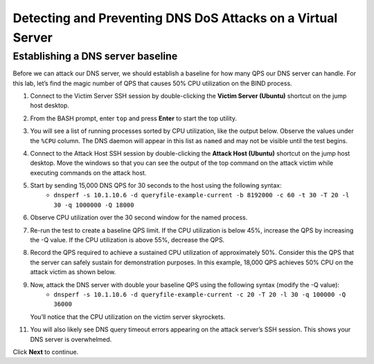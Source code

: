 Detecting and Preventing DNS DoS Attacks on a Virtual Server
============================================================

Establishing a DNS server baseline
----------------------------------

Before we can attack our DNS server, we should establish a baseline for how many QPS our DNS server can handle. For this lab, let’s find the magic number of QPS that causes 50% CPU utilization on the BIND process.

1. Connect to the Victim Server SSH session by double-clicking the **Victim Server (Ubuntu)** shortcut on the jump host desktop.

.. image:: _images/image020.png
  :alt: screenshot

2. From the BASH prompt, enter ``top`` and press **Enter** to start the top utility.

.. image:: _images/image021.png
  :alt: screenshot

3. You will see a list of running processes sorted by CPU utilization, like the output below. Observe the values under the ``%CPU`` column. The DNS daemon will appear in this list as ``named`` and may not be visible until the test begins.

.. image:: _images/image022.png
  :alt: screenshot

4. Connect to the Attack Host SSH session by double-clicking the **Attack Host (Ubuntu)** shortcut on the jump host desktop. Move the windows so that you can see the output of the top command on the attack victim while executing commands on the attack host.

.. image:: _images/image023.png
  :alt: screenshot

5. Start by sending 15,000 DNS QPS for 30 seconds to the host using the following syntax: 
    - ``dnsperf -s 10.1.10.6 -d queryfile-example-current -b 8192000 -c 60 -t 30 -T 20 -l 30 -q 1000000 -Q 18000``

.. image:: _images/image024.png
  :alt: screenshot

6. Observe CPU utilization over the 30 second window for the named process. 

.. image:: _images/image025.png
  :alt: screenshot

7. Re-run the test to create a baseline QPS limit. If the CPU utilization is below 45%, increase the QPS by increasing the -Q value. If the CPU utilization is above 55%, decrease the QPS.

8. Record the QPS required to achieve a sustained CPU utilization of approximately 50%. Consider this the QPS that the server can safely sustain for demonstration purposes. In this example, 18,000 QPS achieves 50% CPU on the attack victim as shown below.

9. Now, attack the DNS server with double your baseline QPS using the following syntax (modify the -Q value): 
    - ``dnsperf -s 10.1.10.6 -d queryfile-example-current -c 20 -T 20 -l 30 -q 100000 -Q 36000``
   
   You’ll notice that the CPU utilization on the victim server skyrockets. 

.. image:: _images/image026.png
  :alt: screenshot

11. You will also likely see DNS query timeout errors appearing on the attack server’s SSH session. This shows your DNS server is overwhelmed.

.. image:: _images/image027.png
  :alt: screenshot

Click **Next** to continue.